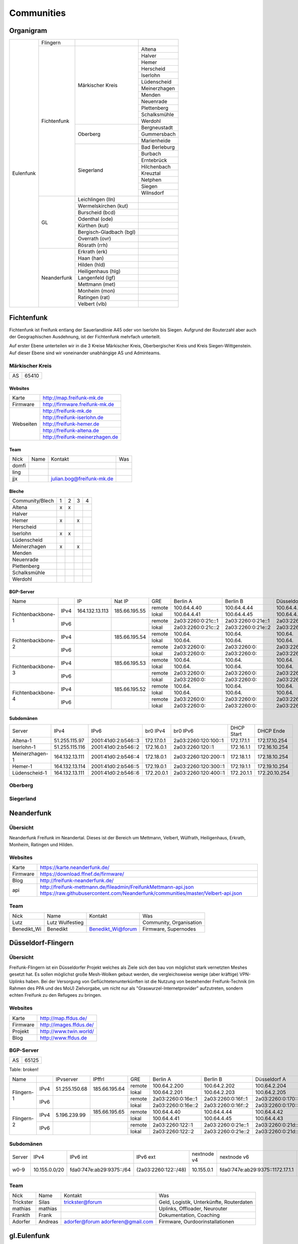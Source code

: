 Communities
===========

Organigram
----------

+---------+-----------+------------------------+-------------+
|Eulenfunk|Flingern   |                        |             |
+         +-----------+------------------------+-------------+
|         |Fichtenfunk|Märkischer Kreis        |Altena       |
+         +           +                        +-------------+
|         |           |                        |Halver       |
+         +           +                        +-------------+
|         |           |                        |Hemer        |
+         +           +                        +-------------+
|         |           |                        |Herscheid    |
+         +           +                        +-------------+
|         |           |                        |Iserlohn     |
+         +           +                        +-------------+
|         |           |                        |Lüdenscheid  |
+         +           +                        +-------------+
|         |           |                        |Meinerzhagen |
+         +           +                        +-------------+
|         |           |                        |Menden       |
+         +           +                        +-------------+
|         |           |                        |Neuenrade    |
+         +           +                        +-------------+
|         |           |                        |Plettenberg  |
+         +           +                        +-------------+
|         |           |                        |Schalksmühle |
+         +           +                        +-------------+
|         |           |                        |Werdohl      |
+         +           +------------------------+-------------+
|         |           |Oberberg                |Bergneustadt |
+         +           +                        +-------------+
|         |           |                        |Gummersbach  |
+         +           +                        +-------------+
|         |           |                        |Marienheide  |
+         +           +------------------------+-------------+
|         |           |Siegerland              |Bad Berleburg|
+         +           +                        +-------------+
|         |           |                        |Burbach      |
+         +           +                        +-------------+
|         |           |                        |Erntebrück   |
+         +           +                        +-------------+
|         |           |                        |Hilchenbach  |
+         +           +                        +-------------+
|         |           |                        |Kreuztal     |
+         +           +                        +-------------+
|         |           |                        |Netphen      |
+         +           +                        +-------------+
|         |           |                        |Siegen       |
+         +           +                        +-------------+
|         |           |                        |Wilnsdorf    |
+         +-----------+------------------------+-------------+
|         |GL         |Leichlingen (lln)       |             |
+         |           +------------------------+-------------+
|         |           |Wermelskirchen (kut)    |             |
+         |           +------------------------+-------------+
|         |           |Burscheid (bcd)         |             |
+         |           +------------------------+-------------+
|         |           |Odenthal (ode)          |             |
+         |           +------------------------+-------------+
|         |           |Kürthen (kut)           |             |
+         |           +------------------------+-------------+
|         |           |Bergisch-Gladbach (bgl) |             |
+         |           +------------------------+-------------+
|         |           |Overrath (ovr)          |             |
+         |           +------------------------+-------------+
|         |           |Rösrath (rrh)           |             |
+         +-----------+------------------------+-------------+
|         |Neanderfunk|Erkrath (erk)           |             |
+         |           +------------------------+-------------+
|         |           |Haan (han)              |             |
+         |           +------------------------+-------------+
|         |           |Hilden (hld)            |             |
+         |           +------------------------+-------------+
|         |           |Heiligenhaus (hlg)      |             |
+         |           +------------------------+-------------+
|         |           |Langenfeld (lgf)        |             |
+         |           +------------------------+-------------+
|         |           |Mettmann (met)          |             |
+         |           +------------------------+-------------+
|         |           |Monheim (mon)           |             |
+         |           +------------------------+-------------+
|         |           |Ratingen (rat)          |             |
+         |           +------------------------+-------------+
|         |           |Velbert (vlb)           |             |
+---------+-----------+------------------------+-------------+

Fichtenfunk
-----------

Fichtenfunk ist Freifunk entlang der Sauerlandlinie A45 oder von Iserlohn bis Siegen. Aufgrund der Routerzahl aber auch der Geographischen Ausdehnung, ist der Fichtenfunk mehrfach unterteilt.

Auf erster Ebene unterteilen wir in die 3 Kreise Märkischer Kreis, Oberbergischer Kreis und Kreis Siegen-Wittgenstein. Auf dieser Ebene sind wir voneinander unabhängige AS und Adminteams.

Märkischer Kreis
^^^^^^^^^^^^^^^

+---------+-----------+
|AS       |65410      |
+---------+-----------+

Websites
........

+---------+-------------------------------+ 
|Karte    | http://map.freifunk-mk.de     |
+---------+-------------------------------+ 
|Firmware |http://firmware.freifunk-mk.de |
+---------+-------------------------------+ 
|Webseiten|http://freifunk-mk.de          |
+         +-------------------------------+ 
|         |http://freifunk-iserlohn.de    |
+         +-------------------------------+ 
|         |http://freifunk-hemer.de       |
+         +-------------------------------+ 
|         |http://freifunk-altena.de      |
+         +-------------------------------+ 
|         |http://freifunk-meinerzhagen.de|
+---------+-------------------------------+

Team
....

+------------+---------------+----------------------------------+------------------------------------------------+
|Nick        |Name           |Kontakt                           |Was                                             |
+------------+---------------+----------------------------------+------------------------------------------------+
|domfi       |               |                                  |                                                |
+------------+---------------+----------------------------------+------------------------------------------------+
|ling        |               |                                  |                                                |
+------------+---------------+----------------------------------+------------------------------------------------+
|jjx         |               |julian.bog@freifunk-mk.de         |                                                |
+------------+---------------+----------------------------------+------------------------------------------------+

Bleche
......

+-----------------+-+-+-+-+
|Community/Blech  |1|2|3|4|
+-----------------+-+-+-+-+
|Altena           |x|x| | |
+-----------------+-+-+-+-+
|Halver           | | | | |
+-----------------+-+-+-+-+
|Hemer            |x| |x| |
+-----------------+-+-+-+-+
|Herscheid        | | | | |
+-----------------+-+-+-+-+
|Iserlohn         |x|x| | |
+-----------------+-+-+-+-+
|Lüdenscheid      | | | | |
+-----------------+-+-+-+-+
|Meinerzhagen     |x| |x| |
+-----------------+-+-+-+-+
|Menden           | | | | |
+-----------------+-+-+-+-+
|Neuenrade        | | | | |
+-----------------+-+-+-+-+
|Plettenberg      | | | | |
+-----------------+-+-+-+-+
|Schalksmühle     | | | | |
+-----------------+-+-+-+-+
|Werdohl          | | | | |
+-----------------+-+-+-+-+

BGP-Server
..........

+-----------------+----+--------------+-------------+------+------------------+------------------+------------------+------------------+
|Name             |    |IP            |Nat IP       |GRE   |Berlin A          |Berlin B          |Düsseldorf A      |Düsseldorf B      |
+-----------------+----+--------------+-------------+------+------------------+------------------+------------------+------------------+
|                 |    |              |             |remote|100.64.4.40       |100.64.4.44       |100.64.4.42       |100.64.4.46       |
|                 |IPv4|164.132.13.113|185.66.195.55+------+------------------+------------------+------------------+------------------+
|                 |    |              |             |lokal |100.64.4.41       |100.64.4.45       |100.64.4.43       |100.64.4.47       |
|Fichtenbackbone-1+----+--------------+-------------+------+------------------+------------------+------------------+------------------+
|                 |    |              |             |remote|2a03:2260:0:21c::1|2a03:2260:0:21e::1|2a03:2260:0:21d::1|2a03:2260:0:21f::1|
|                 |IPv6|              |             +------+------------------+------------------+------------------+------------------+
|                 |    |              |             |lokal |2a03:2260:0:21c::2|2a03:2260:0:21e::2|2a03:2260:0:21d::2|2a03:2260:0:21f::2|
+-----------------+----+--------------+-------------+------+------------------+------------------+------------------+------------------+
|                 |    |              |             |remote|100.64.           |100.64.           |100.64.           |100.64.           |
|                 |IPv4|              |185.66.195.54+------+------------------+------------------+------------------+------------------+
|                 |    |              |             |lokal |100.64.           |100.64.           |100.64.           |100.64.           |
|Fichtenbackbone-2+----+--------------+-------------+------+------------------+------------------+------------------+------------------+
|                 |    |              |             |remote|2a03:2260:0:      |2a03:2260:0:      |2a03:2260:0:      |2a03:2260:0:      |
|                 |IPv6|              |             +------+------------------+------------------+------------------+------------------+
|                 |    |              |             |lokal |2a03:2260:0:      |2a03:2260:0:      |2a03:2260:0:      |2a03:2260:0:      |
+-----------------+----+--------------+-------------+------+------------------+------------------+------------------+------------------+
|                 |    |              |             |remote|100.64.           |100.64.           |100.64.           |100.64.           |
|                 |IPv4|              |185.66.195.53+------+------------------+------------------+------------------+------------------+
|                 |    |              |             |lokal |100.64.           |100.64.           |100.64.           |100.64.           |
|Fichtenbackbone-3+----+--------------+-------------+------+------------------+------------------+------------------+------------------+
|                 |    |              |             |remote|2a03:2260:0:      |2a03:2260:0:      |2a03:2260:0:      |2a03:2260:0:      |
|                 |IPv6|              |             +------+------------------+------------------+------------------+------------------+
|                 |    |              |             |lokal |2a03:2260:0:      |2a03:2260:0:      |2a03:2260:0:      |2a03:2260:0:      |
+-----------------+----+--------------+-------------+------+------------------+------------------+------------------+------------------+
|                 |    |              |             |remote|100.64.           |100.64.           |100.64.           |100.64.           |
|                 |IPv4|              |185.66.195.52+------+------------------+------------------+------------------+------------------+
|                 |    |              |             |lokal |100.64.           |100.64.           |100.64.           |100.64.           |
|Fichtenbackbone-4+----+--------------+-------------+------+------------------+------------------+------------------+------------------+
|                 |    |              |             |remote|2a03:2260:0:      |2a03:2260:0:      |2a03:2260:0:      |2a03:2260:0:      |
|                 |IPv6|              |             +------+------------------+------------------+------------------+------------------+
|                 |    |              |             |lokal |2a03:2260:0:      |2a03:2260:0:      |2a03:2260:0:      |2a03:2260:0:      |
+-----------------+----+--------------+-------------+------+------------------+------------------+------------------+------------------+

Subdomänen
..........

+--------------+----------------+-------------------+----------+--------------------+----------+-------------+
|Server        |IPv4            |IPv6               |br0 IPv4  |br0 IPv6            |DHCP Start|DHCP Ende    |
+--------------+----------------+-------------------+----------+--------------------+----------+-------------+
|Altena-1      |51.255.115.97   |2001:41d0:2:b546::3|172.17.0.1|2a03:2260:120:100::1|172.17.1.1|172.17.10.254|
+--------------+----------------+-------------------+----------+--------------------+----------+-------------+
|Iserlohn-1    |51.255.115.116  |2001:41d0:2:b546::2|172.16.0.1|2a03:2260:120::1    |172.16.1.1|172.16.10.254|
+--------------+----------------+-------------------+----------+--------------------+----------+-------------+
|Meinerzhagen-1|164.132.13.111  |2001:41d0:2:b546::4|172.18.0.1|2a03:2260:120:200::1|172.18.1.1|172.18.10.254|
+--------------+----------------+-------------------+----------+--------------------+----------+-------------+
|Hemer-1       |164.132.13.114  |2001:41d0:2:b546::5|172.19.0.1|2a03:2260:120:300::1|172.19.1.1|172.19.10.254|
+--------------+----------------+-------------------+----------+--------------------+----------+-------------+
|Lüdenscheid-1 |164.132.13.111  |2001:41d0:2:b546::6|172.20.0.1|2a03:2260:120:400::1|172.20.1.1|172.20.10.254|
+--------------+----------------+-------------------+----------+--------------------+----------+-------------+

Oberberg
^^^^^^^^

Siegerland
^^^^^^^^^^


Neanderfunk
-----------

Übersicht
^^^^^^^^^

Neanderfunk Freifunk im Neandertal. Dieses ist der Bereich um Mettmann, Velbert, Wülfrath, Heiligenhaus, Erkrath, Monheim, Ratingen und Hilden.

Websites
^^^^^^^^

+--------+-----------------------------------------------------------------------------------------------------------------------------------------------------+
|Karte   | https://karte.neanderfunk.de/                                                                                                                       |
+--------+-----------------------------------------------------------------------------------------------------------------------------------------------------+
|Firmware| https://download.ffnef.de/firmware/                                                                                                                 |
+--------+-----------------------------------------------------------------------------------------------------------------------------------------------------+
|Blog    | http://freifunk-neanderfunk.de/                                                                                                                     | 
+--------+-----------------------------------------------------------------------------------------------------------------------------------------------------+
|api     | http://freifunk-mettmann.de/fileadmin/FreifunkMettmann-api.json https://raw.githubusercontent.com/Neanderfunk/communities/master/Velbert-api.json   | 
+--------+-----------------------------------------------------------------------------------------------------------------------------------------------------+

Team
^^^^

+------------+------------------+----------------------------------+------------------------------------------------+
|Nick        |Name              |Kontakt                           |Was                                             |
+------------+------------------+----------------------------------+------------------------------------------------+
|Lutz        |Lutz Wulfestieg   |                                  |Community, Organisation                         |
+------------+------------------+----------------------------------+------------------------------------------------+
|Benedikt_Wi |Benedikt          | Benedikt_Wi@forum                |Firmware, Supernodes                            |
+------------+------------------+----------------------------------+------------------------------------------------+

Düsseldorf-Flingern
-------------------

Übersicht
^^^^^^^^^

Freifunk-Flingern ist ein Düsseldorfer Projekt welches als Ziele sich den bau von möglichst stark vernetzten Meshes gesetzt hat. 
Es sollen möglichst große Mesh-Wolken gebaut werden, die vergleichsweise wenige (aber kräftige) VPN-Uplinks haben. 
Bei der Versorgung von Geflüchtetenunterkünften ist die Nutzung von bestehender Freifunk-Technik (im Rahmen des PPA und des MoU) Zielvorgabe, 
um nicht nur als "Graswurzel-Internetprovider" aufzutreten, sondern echten Freifunk zu den Refugees zu bringen.  

Websites
^^^^^^^^

+--------+-------------------------+ 
|Karte   | http://map.ffdus.de/    |
+--------+-------------------------+ 
|Firmware| http://images.ffdus.de/ |
+--------+-------------------------+ 
|Projekt | http://www.twin.world/  |
+--------+-------------------------+ 
|Blog    | http://www.ffdus.de     | 
+--------+-------------------------+

BGP-Server
^^^^^^^^^^

+---------+-----------+
|AS       |65125      |
+---------+-----------+


Table: broken!

+-----------------+----+--------------+-------------+------+------------------+------------------+------------------+------------------+
|Name             |    |IPvserver     |IPffrl       |GRE   |Berlin A          |Berlin B          |Düsseldorf A      |Düsseldorf B      |
+-----------------+----+--------------+-------------+------+------------------+------------------+------------------+------------------+
|                 |    |              |             |remote|100.64.2.200      |100.64.2.202      |100.64.2.204      |100.64.2.206      |
|                 |IPv4|51.255.150.68 |185.66.195.64+------+------------------+------------------+------------------+------------------+
|                 |    |              |             |lokal |100.64.2.201      |100.64.2.203      |100.64.2.205      |100.64.2.207      |
|Flingern-1       +----+--------------+-------------+------+------------------+------------------+------------------+------------------+
|                 |    |              |             |remote|2a03:2260:0:16e::1|2a03:2260:0:16f::1|2a03:2260:0:170::1|2a03:2260:0:171::1|
|                 |IPv6|              |             +------+------------------+------------------+------------------+------------------+
|                 |    |              |             |lokal |2a03:2260:0:16e::2|2a03:2260:0:16f::2|2a03:2260:0:170::2|2a03:2260:0:172::2|
+-----------------+----+--------------+-------------+------+------------------+------------------+------------------+------------------+
|                 |    |              |185.66.195.65|remote|100.64.4.40       |100.64.4.44       |100.64.4.42       |100.64.4.46       |
|                 |IPv4|5.196.239.99  +-------------+------+------------------+------------------+------------------+------------------+
|                 |    |              |             |lokal |100.64.4.41       |100.64.4.45       |100.64.4.43       |100.64.4.47       |
|Flingern-2       +----+--------------+-------------+------+------------------+------------------+------------------+------------------+
|                 |    |              |             |remote|2a03:2260:122::1  |2a03:2260:0:21e::1|2a03:2260:0:21d::1|2a03:2260:0:21f::1|
|                 |IPv6|              |             +------+------------------+------------------+------------------+------------------+
|                 |    |              |             |lokal |2a03:2260:122::2  |2a03:2260:0:21e::2|2a03:2260:0:21d::2|2a03:2260:0:21f::2|
+-----------------+----+--------------+-------------+------+------------------+------------------+------------------+------------------+


Subdomänen
^^^^^^^^^^

+--------------+-------------+-------------------------+---------------------+------------+----------------------------------+------------------------+
|Server        |IPv4         |IPv6 int                 |IPv6 ext             |nextnode v4 | nextnode v6                      |DHCP v4                 |
+--------------+-------------+-------------------------+---------------------+------------+----------------------------------+------------------------+
|w0-9          |10.155.0.0/20|fda0:747e:ab29:9375::/64 |(2a03:2260:122::/48) |10.155.0.1  | fda0:747e:ab29:9375::1172.17.1.1 |10.155.1.0-10.155.7.255 |
+--------------+-------------+-------------------------+---------------------+------------+----------------------------------+------------------------+



Team
^^^^

+------------+------------------+----------------------------------+------------------------------------------------+
|Nick        |Name              |Kontakt                           |Was                                             |
+------------+------------------+----------------------------------+------------------------------------------------+
|Trickster   |Silas             |trickster@forum                   |Geld, Logistik, Unterkünfte, Routerdaten        |
+------------+------------------+----------------------------------+------------------------------------------------+
|mathias     |mathias           |                                  |Uplinks, Offloader, Neurouter                   |
+------------+------------------+----------------------------------+------------------------------------------------+
|Frankth     |Frank             |                                  |Dokumentation, Coaching                         |
+------------+------------------+----------------------------------+------------------------------------------------+
|Adorfer     |Andreas           |adorfer@forum adorferen@gmail.com |Firmware, Ourdoorinstallationen                 |
+------------+------------------+----------------------------------+------------------------------------------------+



gl.Eulenfunk
------------

Übersicht
^^^^^^^^^

gl.Eulenfunk ist Freifunk im Rheinisch-Bergischen Kreis. Dieses ist der Bereich um Wermelskirchen, Leichlingen, Burscheid, Odenthal, Kürten, Bergisch-Gladbach, Overath und Rösrath. 

Websites
^^^^^^^^

+--------+-----------------------------------+ 
|Karte   | https://map.gl.wupper.ffrl.de/    |
+--------+-----------------------------------+ 
|Firmware| https://freifunk-gl.net/          |
+--------+-----------------------------------+ 
|Blog    | http://freifunk-rbk.de/           | 
+        +-----------------------------------+
|        | http://freifunk-burscheid.de/     | 
+        +-----------------------------------+
|        | https://freifunk-leichlingen.net/ | 
+        +-----------------------------------+
|        | http://freifunk-gl.net/           | 
+--------+-----------------------------------+


Team
^^^^

+------------+------------------+----------------------------------+------------------------------------------------+
|Nick        |Name              |Kontakt                           |Was                                             |
+------------+------------------+----------------------------------+------------------------------------------------+
|Frank       |Frank             |                                  |Eisen, Neurouter                                |
+------------+------------------+----------------------------------+------------------------------------------------+
|Petabyteboy |Milan             |                                  |Karte, Buildserver                              |
+------------+------------------+----------------------------------+------------------------------------------------+
